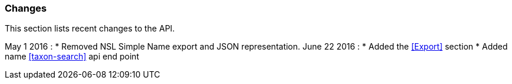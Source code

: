 :imagesdir: resources/images/

=== Changes

This section lists recent changes to the API.

May 1 2016 :
 * Removed NSL Simple Name export and JSON representation.
June 22 2016 :
 * Added the <<Export>> section
 * Added name <<taxon-search>> api end point
